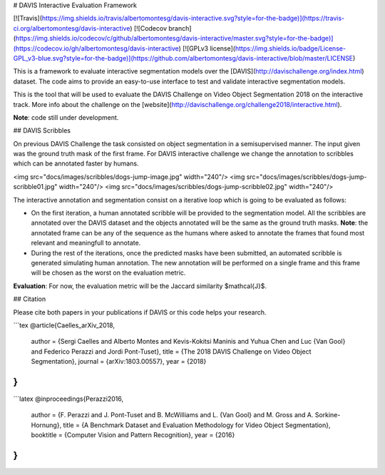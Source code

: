 # DAVIS Interactive Evaluation Framework


[![Travis](https://img.shields.io/travis/albertomontesg/davis-interactive.svg?style=for-the-badge)](https://travis-ci.org/albertomontesg/davis-interactive) [![Codecov branch](https://img.shields.io/codecov/c/github/albertomontesg/davis-interactive/master.svg?style=for-the-badge)](https://codecov.io/gh/albertomontesg/davis-interactive) [![GPLv3 license](https://img.shields.io/badge/License-GPL_v3-blue.svg?style=for-the-badge)](https://github.com/albertomontesg/davis-interactive/blob/master/LICENSE)

This is a framework to evaluate interactive segmentation models over the [DAVIS](http://davischallenge.org/index.html) dataset. The code aims to provide an easy-to-use interface to test and validate interactive segmentation models.

This is the tool that will be used to evaluate the DAVIS Challenge on Video Object Segmentation 2018 on the interactive track. More info about the challenge on the [website](http://davischallenge.org/challenge2018/interactive.html).

**Note**: code still under development.

## DAVIS Scribbles

On previous DAVIS Challenge the task consisted on object segmentation in a semisupervised manner. The input given was the ground truth mask of the first frame. For DAVIS interactive challenge we change the annotation to scribbles which can be annotated faster by humans.

<img src="docs/images/scribbles/dogs-jump-image.jpg" width="240"/> <img src="docs/images/scribbles/dogs-jump-scribble01.jpg" width="240"/> <img src="docs/images/scribbles/dogs-jump-scribble02.jpg" width="240"/>

The interactive annotation and segmentation consist on a iterative loop which is going to be evaluated as follows:

* On the first iteration, a human annotated scribble will be provided to the segmentation model. All the scribbles are annotated over the DAVIS dataset and the objects annotated will be the same as the ground truth masks. **Note**: the annotated frame can be any of the sequence as the humans where asked to annotate the frames that found most relevant and meaningfull to annotate.
* During the rest of the iterations, once the predicted masks have been submitted, an automated scribble is generated simulating human annotation. The new annotation will be performed on a single frame and this frame will be chosen as the worst on the evaluation metric.

**Evaluation**: For now, the evaluation metric will be the Jaccard similarity $\mathcal{J}$.

## Citation

Please cite both papers in your publications if DAVIS or this code helps your research.

```tex
@article{Caelles_arXiv_2018,
  author = {Sergi Caelles and Alberto Montes and Kevis-Kokitsi Maninis and Yuhua Chen and Luc {Van Gool} and Federico Perazzi and Jordi Pont-Tuset},
  title = {The 2018 DAVIS Challenge on Video Object Segmentation},
  journal = {arXiv:1803.00557},
  year = {2018}
}
```

```latex
@inproceedings{Perazzi2016,
  author = {F. Perazzi and J. Pont-Tuset and B. McWilliams and L. {Van Gool} and M. Gross and A. Sorkine-Hornung},
  title = {A Benchmark Dataset and Evaluation Methodology for Video Object Segmentation},
  booktitle = {Computer Vision and Pattern Recognition},
  year = {2016}
}
```




